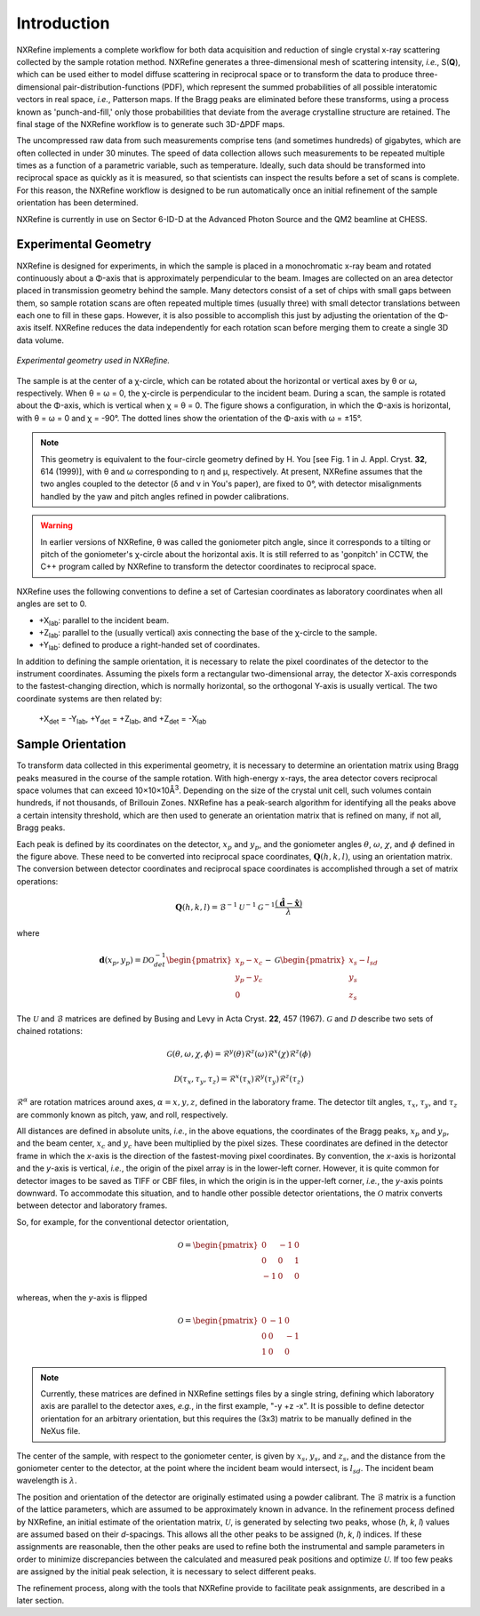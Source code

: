 Introduction
============
NXRefine implements a complete workflow for both data acquisition and 
reduction of single crystal x-ray scattering collected by the sample
rotation method. NXRefine generates a three-dimensional mesh of
scattering intensity, *i.e.*, S(**Q**), which can be used either to
model diffuse scattering in reciprocal space or to transform the data to
produce three-dimensional pair-distribution-functions (PDF), which
represent the summed probabilities of all possible interatomic vectors
in real space, *i.e.*, Patterson maps. If the Bragg peaks are eliminated
before these transforms, using a process known as 'punch-and-fill,' only
those probabilities that deviate from the average crystalline structure
are retained. The final stage of the NXRefine workflow is to generate
such 3D-ΔPDF maps.

The uncompressed raw data from such measurements comprise tens (and
sometimes hundreds) of gigabytes, which are often collected in under 30
minutes. The speed of data collection allows such measurements to be
repeated multiple times as a function of a parametric variable, such as
temperature. Ideally, such data should be transformed into reciprocal
space as quickly as it is measured, so that scientists can inspect the
results before a set of scans is complete. For this reason, the NXRefine
workflow is designed to be run automatically once an initial refinement
of the sample orientation has been determined.

NXRefine is currently in use on Sector 6-ID-D at the Advanced Photon
Source and the QM2 beamline at CHESS. 

Experimental Geometry
---------------------
NXRefine is designed for experiments, in which the sample is placed in a
monochromatic x-ray beam and rotated continuously about a Φ-axis that is
approximately perpendicular to the beam. Images are collected on an area
detector placed in transmission geometry behind the sample. Many
detectors consist of a set of chips with small gaps between them, so
sample rotation scans are often repeated multiple times (usually three)
with small detector translations between each one to fill in these gaps.
However, it is also possible to accomplish this just by adjusting the
orientation of the Φ-axis itself. NXRefine reduces the data
independently for each rotation scan before merging them to create a
single 3D data volume.

.. figure:: /images/experimental-geometry.png
   :align: center
   :width: 80%

   *Experimental geometry used in NXRefine.* 

The sample is at the center of a χ-circle, which can be rotated about
the horizontal or vertical axes by θ or ω, respectively. When θ = ω = 0,
the χ-circle is perpendicular to the incident beam. During a scan, the
sample is rotated about the Φ-axis, which is vertical when χ = θ = 0.
The figure shows a configuration, in which the Φ-axis is horizontal,
with θ = ω = 0 and χ = -90°. The dotted lines show the orientation of
the Φ-axis with ω = ±15°.

.. note:: This geometry is equivalent to the four-circle geometry
          defined by H. You [see Fig. 1 in J. Appl. Cryst. **32**, 614
          (1999)], with θ and ω corresponding to η and μ, respectively.
          At present, NXRefine assumes that the two angles coupled to
          the detector (δ and ν in You's paper), are fixed to 0°, with
          detector misalignments handled by the yaw and pitch angles
          refined in powder calibrations.

.. warning:: In earlier versions of NXRefine, θ was called the
             goniometer pitch angle, since it corresponds to a tilting
             or pitch of the goniometer's χ-circle about the horizontal
             axis. It is still referred to as 'gonpitch' in CCTW, the
             C++ program called by NXRefine to transform the detector
             coordinates to reciprocal space.

NXRefine uses the following conventions to define a set of Cartesian
coordinates as laboratory coordinates when all angles are set to 0.

* +X\ :sub:`lab`: parallel to the incident beam.
* +Z\ :sub:`lab`: parallel to the (usually vertical) axis connecting the
  base of the χ-circle to the sample.
* +Y\ :sub:`lab`: defined to produce a right-handed set of coordinates.

In addition to defining the sample orientation, it is necessary to
relate the pixel coordinates of the detector to the instrument
coordinates. Assuming the pixels form a rectangular two-dimensional
array, the detector X-axis corresponds to the fastest-changing
direction, which is normally horizontal, so the orthogonal Y-axis is
usually vertical. The two coordinate systems are then related by:

    | +X\ :sub:`det` = -Y\ :sub:`lab`, +Y\ :sub:`det` = +Z\ :sub:`lab`, 
      and +Z\ :sub:`det` = -X\ :sub:`lab`

Sample Orientation
------------------
To transform data collected in this experimental geometry, it is
necessary to determine an orientation matrix using Bragg peaks measured
in the course of the sample rotation. With high-energy x-rays, the area
detector covers reciprocal space volumes that can exceed
10×10×10Å\ :sup:`3`. Depending on the size of the crystal unit cell,
such volumes contain hundreds, if not thousands, of Brillouin Zones.
NXRefine has a peak-search algorithm for identifying all the peaks above
a certain intensity threshold, which are then used to generate an
orientation matrix that is refined on many, if not all, Bragg peaks.

Each peak is defined by its coordinates on the detector, :math:`x_p` and
:math:`y_p`, and the goniometer angles :math:`\theta`, :math:`\omega`,
:math:`\chi`, and :math:`\phi` defined in the figure above. These need
to be converted into reciprocal space coordinates,
:math:`\mathbf{Q}(h,k,l)`, using an orientation matrix. The conversion
between detector coordinates and reciprocal space coordinates is
accomplished through a set of matrix operations:

.. math:: 

    \mathbf{Q}(h,k,l) = \mathcal{B}^{-1}\mathcal{U}^{-1}\mathcal{G}^{-1}
    \frac{\left(\hat{\mathbf{d}}-\hat{\mathbf{x}}\right)}{\lambda}

where  

.. math:: 

    \mathbf{d}(x_{p}, y_{p})=\mathcal{D}\mathcal{O}^{-1}_{det}
    \begin{pmatrix}{x_{p}-x_{c}}\\{y_{p}-y_{c}}\\0\end{pmatrix}-\mathcal{G}
    \begin{pmatrix}{x_{s}-l_{sd}}\\{y_{s}}\\{z_{s}}\end{pmatrix}

The :math:`\mathcal{U}` and :math:`\mathcal{B}` matrices are defined by
Busing and Levy in Acta Cryst. **22**, 457 (1967). :math:`\mathcal{G}`
and :math:`\mathcal{D}` describe two sets of chained rotations:

.. math::

    \mathcal{G}(\theta,\omega,\chi,\phi)=\mathcal{R}^y(\theta)
    \mathcal{R}^z(\omega)\mathcal{R}^x(\chi)\mathcal{R}^z(\phi)

    \mathcal{D}(\tau_{x},\tau_{y},\tau_{z})=\mathcal{R}^x(\tau_{x})
    \mathcal{R}^y(\tau_{y})\mathcal{R}^z(\tau_{z})

:math:`\mathcal{R}^\alpha` are rotation matrices around axes,
:math:`\alpha=x,y,z`, defined in the laboratory frame. The detector tilt
angles, :math:`\tau_x`, :math:`\tau_y`, and :math:`\tau_z` are commonly
known as pitch, yaw, and roll, respectively.  

All distances are defined in absolute units, *i.e.*, in the above
equations, the coordinates of the Bragg peaks, :math:`x_p` and
:math:`y_p`, and the beam center, :math:`x_c` and :math:`y_c` have been
multiplied by the pixel sizes. These coordinates are defined in the
detector frame in which the *x*-axis is the direction of the
fastest-moving pixel coordinates. By convention, the *x*-axis is
horizontal and the *y*-axis is vertical, *i.e.*, the origin of the pixel
array is in the lower-left corner. However, it is quite common for
detector images to be saved as TIFF or CBF files, in which the origin is
in the upper-left corner, *i.e.*, the *y*-axis points downward. To
accommodate this situation, and to handle other possible detector
orientations, the :math:`\mathcal{O}` matrix converts between detector
and laboratory frames.

So, for example, for the conventional detector orientation,

.. math:: 

    \mathcal{O} = \begin{pmatrix}0 & -1 & 0\\0 & 0 & 1\\-1 & 0 & 0\end{pmatrix}

whereas, when the *y*-axis is flipped

.. math:: 

    \mathcal{O} = \begin{pmatrix}0 & -1 & 0\\0 & 0 & -1\\1 & 0 & 0\end{pmatrix}

.. note:: Currently, these matrices are defined in NXRefine settings
          files by a single string, defining which laboratory axis are
          parallel to the detector axes, *e.g.*, in the first example,
          "-y +z -x". It is possible to define detector orientation for
          an arbitrary orientation, but this requires the (3x3) matrix
          to be manually defined in the NeXus file.

The center of the sample, with respect to the goniometer center, is
given by :math:`x_s`, :math:`y_s`, and :math:`z_s`, and the distance
from the goniometer center to the detector, at the point where the
incident beam would intersect, is :math:`l_{sd}`. The incident beam
wavelength is :math:`\lambda`.

The position and orientation of the detector are originally estimated
using a powder calibrant. The :math:`\mathcal{B}` matrix is a function
of the lattice parameters, which are assumed to be approximately known
in advance. In the refinement process defined by NXRefine, an initial
estimate of the orientation matrix, :math:`\mathcal{U}`, is generated by
selecting two peaks, whose (*h*, *k*, *l*) values are assumed based on
their *d*-spacings. This allows all the other peaks to be assigned
(*h*, *k*, *l*) indices. If these assignments are reasonable, then the
other peaks are used to refine both the instrumental and sample
parameters in order to minimize discrepancies between the calculated and
measured peak positions and optimize :math:`\mathcal{U}`. If too few
peaks are assigned by the initial peak selection, it is necessary to
select different peaks. 

The refinement process, along with the tools that NXRefine provide to
facilitate peak assignments, are described in a later section. 